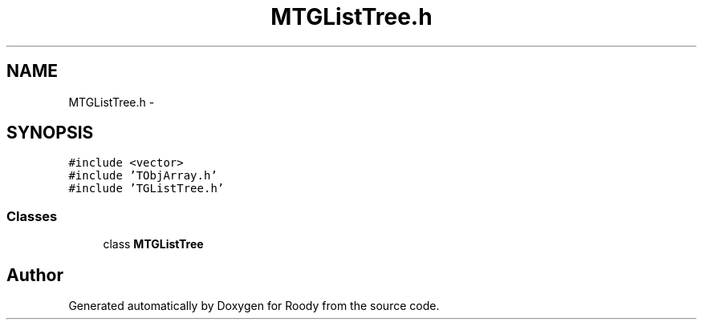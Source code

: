 .TH "MTGListTree.h" 3 "Thu Apr 26 2012" "Roody" \" -*- nroff -*-
.ad l
.nh
.SH NAME
MTGListTree.h \- 
.SH SYNOPSIS
.br
.PP
\fC#include <vector>\fP
.br
\fC#include 'TObjArray.h'\fP
.br
\fC#include 'TGListTree.h'\fP
.br

.SS "Classes"

.in +1c
.ti -1c
.RI "class \fBMTGListTree\fP"
.br
.in -1c
.SH "Author"
.PP 
Generated automatically by Doxygen for Roody from the source code.
